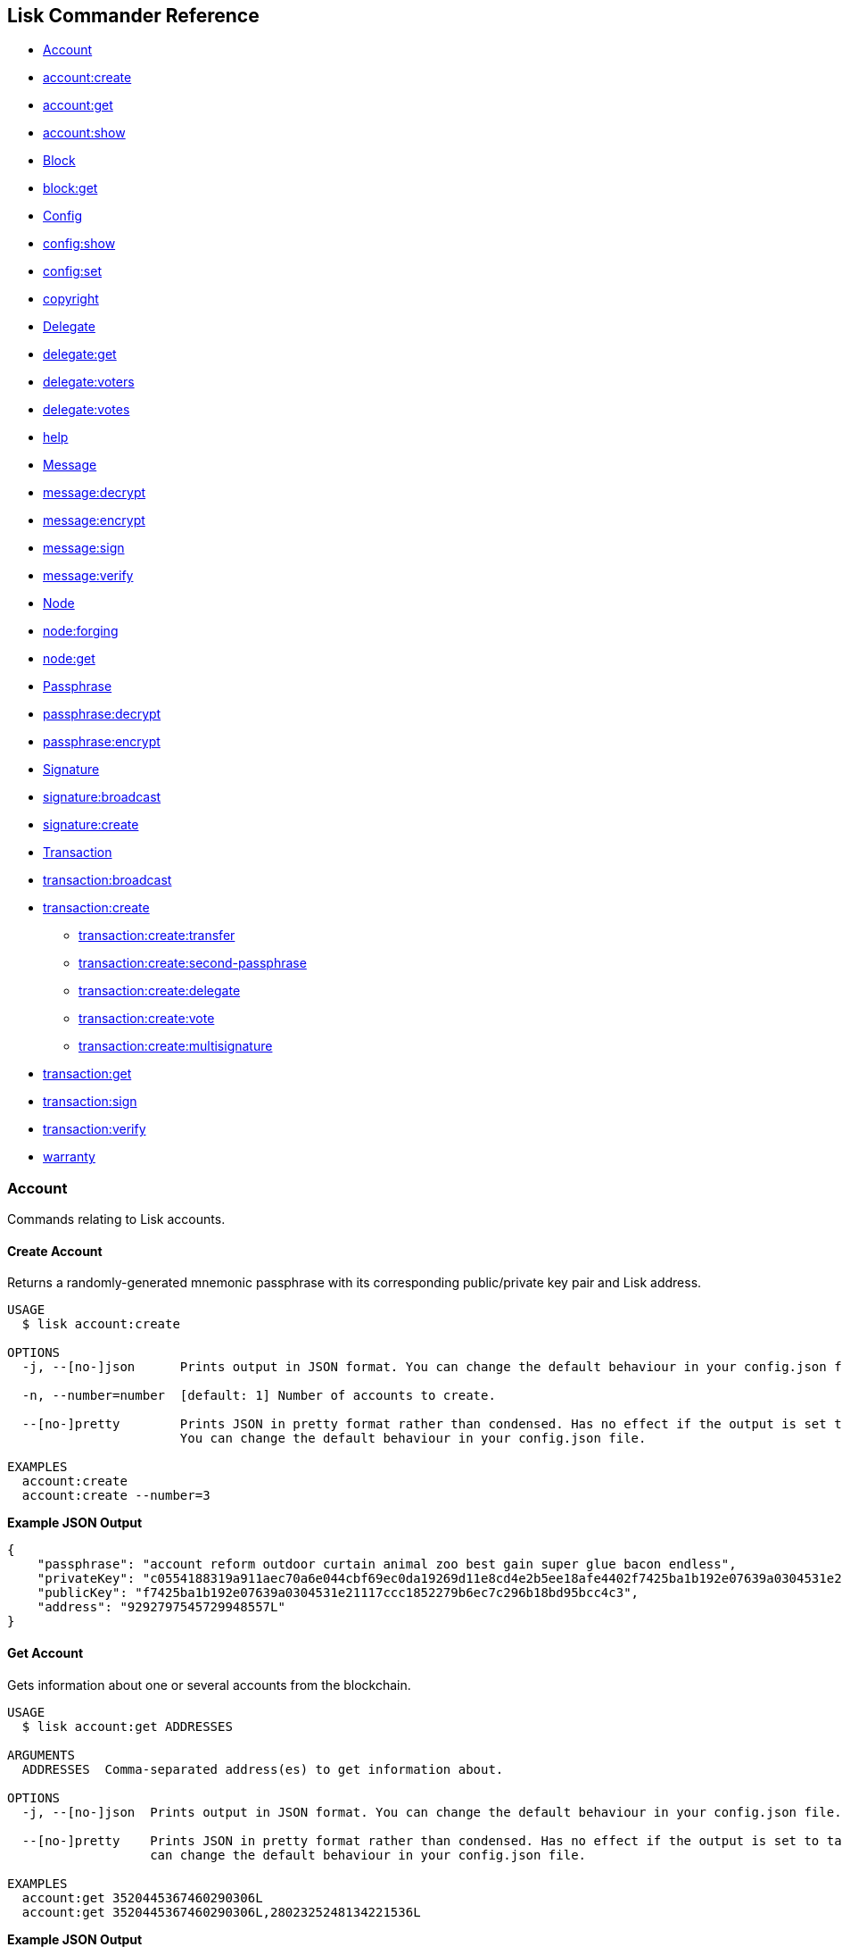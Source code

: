 [[lisk-commander-reference]]
Lisk Commander Reference
------------------------

* link:#account[Account]
* link:#create-account[account:create]
* link:#get-account[account:get]
* link:#show-account[account:show]
* link:#block[Block]
* link:#get-block[block:get]
* link:#config[Config]
* link:#show-config[config:show]
* link:#set-config[config:set]
* link:#copyright[copyright]
* link:#delegate[Delegate]
* link:#get-delegate[delegate:get]
* link:#get-voters-of-a-delegate[delegate:voters]
* link:#get-votes-of-a-delegate[delegate:votes]
* link:#help[help]
* link:#message[Message]
* link:#decrypt-message[message:decrypt]
* link:#encrypt-message[message:encrypt]
* link:#sign-message[message:sign]
* link:#verify-message[message:verify]
* link:#node[Node]
* link:#forging[node:forging]
* link:#get-node[node:get]
* link:#passphrase[Passphrase]
* link:#decrypt-passphrase[passphrase:decrypt]
* link:#encrypt-passphrase[passphrase:encrypt]
* link:#signature[Signature]
* link:#broadcast-signature[signature:broadcast]
* link:#create-signature[signature:create]
* link:#transaction[Transaction]
* link:#broadcast-transaction[transaction:broadcast]
* link:#create-transaction[transaction:create]
** link:#transfer-transaction[transaction:create:transfer]
** link:#second-passphrase-transaction[transaction:create:second-passphrase]
** link:#register-delegate-transaction[transaction:create:delegate]
** link:#cast-votes-transaction[transaction:create:vote]
** link:#multisignature-account-registration[transaction:create:multisignature]
* link:#get-transaction[transaction:get]
* link:#sign-transaction[transaction:sign]
* link:#verify-transaction[transaction:verify]
* link:#warranty[warranty]

[[account]]
Account
~~~~~~~

Commands relating to Lisk accounts.

[[create-account]]
Create Account
^^^^^^^^^^^^^^

Returns a randomly-generated mnemonic passphrase with its corresponding
public/private key pair and Lisk address.

[source,bash]
----
USAGE
  $ lisk account:create

OPTIONS
  -j, --[no-]json      Prints output in JSON format. You can change the default behaviour in your config.json file.

  -n, --number=number  [default: 1] Number of accounts to create.

  --[no-]pretty        Prints JSON in pretty format rather than condensed. Has no effect if the output is set to table.
                       You can change the default behaviour in your config.json file.

EXAMPLES
  account:create
  account:create --number=3
----

*Example JSON Output*

[source,json]
----
{
    "passphrase": "account reform outdoor curtain animal zoo best gain super glue bacon endless",
    "privateKey": "c0554188319a911aec70a6e044cbf69ec0da19269d11e8cd4e2b5ee18afe4402f7425ba1b192e07639a0304531e21117ccc1852279b6ec7c296b18bd95bcc4c3",
    "publicKey": "f7425ba1b192e07639a0304531e21117ccc1852279b6ec7c296b18bd95bcc4c3",
    "address": "9292797545729948557L"
}
----

[[get-account]]
Get Account
^^^^^^^^^^^

Gets information about one or several accounts from the blockchain.

[source,bash]
----
USAGE
  $ lisk account:get ADDRESSES

ARGUMENTS
  ADDRESSES  Comma-separated address(es) to get information about.

OPTIONS
  -j, --[no-]json  Prints output in JSON format. You can change the default behaviour in your config.json file.

  --[no-]pretty    Prints JSON in pretty format rather than condensed. Has no effect if the output is set to table. You
                   can change the default behaviour in your config.json file.

EXAMPLES
  account:get 3520445367460290306L
  account:get 3520445367460290306L,2802325248134221536L
----

*Example JSON Output*

[source,json]
----
[
    {
        "address": "8004805717140184627L",
        "unconfirmedBalance": "3254116037008",
        "balance": "3254116037008",
        "publicKey": "30c07dbb72b41e3fda9f29e1a4fc0fce893bb00788515a5e6f50b80312e2f483",
        "secondPublicKey": "f7a16edaf7995d522d5e6ac69d7325df76f5883dd084409eb13df8d61c33abfb",
        "delegate": {
            "username": "tschakki",
            "vote": "1372073738324255",
            "rewards": "3190700000000",
            "producedBlocks": 9377,
            "missedBlocks": 905,
            "rank": 94,
            "approval": 10.66,
            "productivity": 91.2
        }
    }
]
----

[[show-account]]
Show Account
^^^^^^^^^^^^

Shows private account information for a given passphrase. Displays lisk
address, publickey and privatekey that belong to the entered passphrase.

[source,bash]
----
USAGE
  $ lisk account:show

OPTIONS
  -j, --[no-]json
      Prints output in JSON format. You can change the default behaviour in your config.json file.

  -p, --passphrase=passphrase
      Specifies a source for your secret passphrase. Lisk Commander will prompt you for input if this option is not set.
        Source must be one of `prompt`, `pass`, `env`, `file` or `stdin`. For `pass`, `env` and `file` a corresponding
      identifier must also be provided.
        Examples:
        - --passphrase=prompt (default behaviour)
        - --passphrase='pass:my secret passphrase' (should only be used where security is not important)
        - --passphrase=env:SECRET_PASSPHRASE
        - --passphrase=file:/path/to/my/passphrase.txt (takes the first line only)
        - --passphrase=stdin (takes one line only)

  --[no-]pretty
      Prints JSON in pretty format rather than condensed. Has no effect if the output is set to table. You can change the
      default behaviour in your config.json file.

EXAMPLE
  account:show
----

*Example JSON Output*

[source,json]
----
{
        "privateKey": "a665a45920422f9d417e4867efdc4fb8a04a1f3fff1fa07e998e86f7f7a27ae3a4465fd76c16fcc458448076372abf1912cc5b150663a64dffefe550f96feadd",
        "publicKey": "a4465fd76c16fcc458448076372abf1912cc5b150663a64dffefe550f96feadd",
        "address": "12475940823804898745L"
}
----

[[block]]
Block
~~~~~

Commands relating to Lisk blocks.

[[get-block]]
Get Block
^^^^^^^^^

Gets block information from the blockchain.

[source,bash]
----
USAGE
  $ lisk block:get BLOCKIDS

ARGUMENTS
  BLOCKIDS  Comma-separated block ID(s) to get information about.

OPTIONS
  -j, --[no-]json  Prints output in JSON format. You can change the default behaviour in your config.json file.

  --[no-]pretty    Prints JSON in pretty format rather than condensed. Has no effect if the output is set to table. You
                   can change the default behaviour in your config.json file.

EXAMPLES
  block:get 369374894959871969
  block:get 17108498772892203620,8541428004955961162
----

*Example JSON Output*

[source,json]
----
[
    {
        "id": "369374894959871969",
        "version": 1,
        "timestamp": 76721330,
        "height": 6587884,
        "numberOfTransactions": 1,
        "totalAmount": "11100000",
        "totalFee": "10000000",
        "reward": "300000000",
        "payloadLength": 117,
        "payloadHash": "76eba40d186274ac79a8a5c2b5d73a5d214acfa1829763f59035d61c43a2ff2d",
        "generatorPublicKey": "279320364fc3edd39b77f1fa29594d442e39220b165956fa729f741150b0dc4d",
        "blockSignature": "6f1448a8b25b427bdc05e46d0383f6f1e0af45319591ad5507deaf298428d7fb16c82b4156dd0a444b0b70ef586bb95eb0853cb90937c980c3b939d1a65d1900",
        "confirmations": 4,
        "totalForged": "310000000",
        "generatorAddress": "8191405714437232748L",
        "previousBlockId": "6777587147545065709"
    }
]
----

[[config]]
Config
~~~~~~

Commands to get and manage configurations for Lisk Commander.

[[show-config]]
Show Config
^^^^^^^^^^^

Prints the current configuration.

[source,bash]
----
USAGE
  $ lisk config:show

OPTIONS
  -j, --[no-]json  Prints output in JSON format. You can change the default behaviour in your config.json file.

  --[no-]pretty    Prints JSON in pretty format rather than condensed. Has no effect if the output is set to table. You
                   can change the default behaviour in your config.json file.

DESCRIPTION
  Prints the current configuration.

EXAMPLE
  config:show
----

*Example JSON Output (default values):*

....
{
    "json": true, // if false, displays output in table format
    "api": {
        "nodes": [], // custom nodes, lisk-commander should connect to
        "network": "main" // main for Mainnet, test for Testnet
    },
    "pretty": false // if true, displays output nicely formatted. Has no effect if json:false
}
....

[[set-config]]
Set Config
^^^^^^^^^^

Sets configuration.

When `api.nodes` is empty, lisk-commander will connect to official Lisk
Seed Nodes depending on the network specified in `api.network`.

If `api.nodes` is set to one or multiple nodes, lisk commander will
ignore `api.network` and will make all requests to the specified Lisk
node.

When multiple nodes are specified, queries will always go to the first
listed node. The later nodes serve as a fallback, if query to the first
node was not successful.

[source,bash]
----
USAGE
  $ lisk config:set VARIABLE [VALUES]

OPTIONS
  -j, --[no-]json  Prints output in JSON format. You can change the default behaviour in your config.json file.

  --[no-]pretty    Prints JSON in pretty format rather than condensed. Has no effect if the output is set to table. You
                   can change the default behaviour in your config.json file.

EXAMPLES
  config:set pretty true
  config:set api.network test 
  config:set api.nodes https://127.0.0.1:4000,http://mynode.com:7000
----

*Example JSON Output*

[source,json]
----
{
    "message": "Successfully set pretty to true."
}
----

[[copyright]]
Copyright
~~~~~~~~~

Displays copyright notice.

....
USAGE
  $ lisk copyright

OPTIONS
  -j, --[no-]json  Prints output in JSON format. You can change the default behaviour in your config.json file.

  --[no-]pretty    Prints JSON in pretty format rather than condensed. Has no effect if the output is set to table. You
                   can change the default behaviour in your config.json file.

EXAMPLE
  copyright
....

[[delegate]]
Delegate
~~~~~~~~

Commands relating to Lisk delegates.

[[get-delegate]]
Get Delegate
^^^^^^^^^^^^

Gets delegate information from the blockchain.

....
USAGE
  $ lisk delegate:get USERNAMES

ARGUMENTS
  USERNAMES  Comma-separated username(s) to get information about.

OPTIONS
  -j, --[no-]json  Prints output in JSON format. You can change the default behaviour in your config.json file.

  --[no-]pretty    Prints JSON in pretty format rather than condensed. Has no effect if the output is set to table. You
                   can change the default behaviour in your config.json file.

DESCRIPTION
  Gets delegate information from the blockchain.

EXAMPLES
  delegate:get lightcurve
  delegate:get lightcurve,4miners.net
....

*Example JSON Output*

[source,json]
----
[
    {
        "rewards": "3209000000000",
        "vote": "1372446779413292",
        "producedBlocks": 9437,
        "missedBlocks": 905,
        "username": "tschakki",
        "rank": 94,
        "approval": 10.66,
        "productivity": 91.25,
        "account": {
            "address": "8004805717140184627L",
            "publicKey": "30c07dbb72b41e3fda9f29e1a4fc0fce893bb00788515a5e6f50b80312e2f483",
            "secondPublicKey": "f7a16edaf7995d522d5e6ac69d7325df76f5883dd084409eb13df8d61c33abfb"
        }
    }
]
----

[[get-voters-of-a-delegate]]
Get voters of a delegate
~~~~~~~~~~~~~~~~~~~~~~~~

Gets voters information for given delegate(s) from the blockchain.

....
USAGE
  $ lisk delegate:voters USERNAMES

ARGUMENTS
  USERNAMES  Comma-separated username(s) to get information about.

OPTIONS
  --limit          Limits the returned voters array by specified integer amount. Maximum is 100.

  --offset         Offsets the returned voters array by specified integer amount.

  --sort           Sorts the returned voters array. Sort type must be one of `publicKey:asc`, `publicKey:desc`, `balance:asc`, `balance:desc`, `username:asc` or `username:desc`.

  --[no-]pretty    Prints JSON in pretty format rather than condensed. Has no effect if the output is set to table. You
                   can change the default behaviour in your config.json file.


DESCRIPTION
  Gets voters information for given delegate(s) from the blockchain.

EXAMPLES
  delegate:voters lightcurve
  delegate:voters lightcurve,4miners.net
  delegate:voters lightcurve,4miners.net --limit 20 --offset 5 --sort publicKey:asc --pretty
....

[[get-votes-of-a-delegate]]
Get votes of a delegate
~~~~~~~~~~~~~~~~~~~~~~~

Gets votes information for given delegate(s) from the blockchain.

....
USAGE
  $ lisk delegate:votes ADDRESSES

ARGUMENTS
  ADDRESSES  Comma-separated address(es) to get information about.

OPTIONS
  --limit          Limits the returned voters array by specified integer amount. Maximum is 100.

  --offset         Offsets the returned voters array by specified integer amount.

  --sort           Sorts the returned voters array. Sort type must be one of `balance:asc`, `balance:desc`, `username:asc` or `username:desc`.

  --[no-]pretty    Prints JSON in pretty format rather than condensed. Has no effect if the output is set to table. You
                   can change the default behaviour in your config.json file.


DESCRIPTION
  Gets voting information for given delegate(s) from the blockchain.

EXAMPLES
  delegate:votes 8004805717140184627L
  delegate:votes 13133549779353512613L,16010222169256538112L
  delegate:votes 8004805717140184627L,8820447240686843261L --limit 20 --offset 5 --sort balance:asc --pretty
....

[[help]]
Help
~~~~

Displays command reference.

[source,bash]
----
USAGE
  $ lisk help [COMMAND]

ARGUMENTS
  COMMAND  command to show help for

OPTIONS
  --all  see all commands in CLI
----

[[message]]
Message
~~~~~~~

Commands relating to user messages.

[[decrypt-message]]
Decrypt Message
^^^^^^^^^^^^^^^

Decrypts a previously encrypted message from a given sender public key
for a known nonce using your secret passphrase.

___________________________________________________________________________________________________________________________________________________________________________________________________________________________________________________________________________________________________________________________________________________________________________________________________________________________________________________________________________________________________________________________
*Important:* Since the secret passphrase is a sensitive input, it can be
provided using one of the available methods described in the
link:sensitive-inputs.md[Sensitive Inputs section]. The encrypted
message can be provided either directly as an argument, or by specifying
a source with the --message option. If both the secret passphrase and
the encrypted message are provided via stdin, the secret passphrase must
be given in the first line and the encrypted message must be given in
the subsequent lines.
___________________________________________________________________________________________________________________________________________________________________________________________________________________________________________________________________________________________________________________________________________________________________________________________________________________________________________________________________________________________________________________________

[source,bash]
----
USAGE
  $ lisk message:decrypt SENDERPUBLICKEY NONCE [MESSAGE]

ARGUMENTS
  SENDERPUBLICKEY  Public key of the sender of the message.
  NONCE            Nonce used during encryption.
  MESSAGE          Encrypted message.

OPTIONS
  -j, --[no-]json
      Prints output in JSON format. You can change the default behaviour in your config.json file.

  -m, --message=message
      Specifies a source for providing a message to the command. If a string is provided directly as an argument, this
      option will be ignored. The message must be provided via an argument or via this option. Sources must be one of
      `file` or `stdin`. In the case of `file`, a corresponding identifier must also be provided.
        Note: if both secret passphrase and message are passed via stdin, the passphrase must be the first line.
        Examples:
        - --message=file:/path/to/my/message.txt
        - --message=stdin

  -p, --passphrase=passphrase
      Specifies a source for your secret passphrase. Lisk Commander will prompt you for input if this option is not set.
        Source must be one of `prompt`, `pass`, `env`, `file` or `stdin`. For `pass`, `env` and `file` a corresponding
      identifier must also be provided.
        Examples:
        - --passphrase=prompt (default behaviour)
        - --passphrase='pass:my secret passphrase' (should only be used where security is not important)
        - --passphrase=env:SECRET_PASSPHRASE
        - --passphrase=file:/path/to/my/passphrase.txt (takes the first line only)
        - --passphrase=stdin (takes one line only)

  --[no-]pretty
      Prints JSON in pretty format rather than condensed. Has no effect if the output is set to table. You can change the
      default behaviour in your config.json file.

EXAMPLES
  message:decrypt bba7e2e6a4639c431b68e31115a71ffefcb4e025a4d1656405dfdcd8384719e0 4b800d90d54eda4d093b5e4e6bf9ed203bc90e1560bd628d dcaa605af45a4107a699755237b4c08e1ef75036743d7e4814dea7
  message:decrypt bba7e2e6a4639c431b68e31115a71ffefcb4e025a4d1656405dfdcd8384719e0 1f9008c2813901366f3452431c27218be2c08ac85d6b28a3 --message file:/path/to/encrypted_message.txt
  $ echo f359abaf52a8fb68086cee580ce2b4656840c7c2af1308424eb9ff2b17eae87943502b8f14b6 | lisk message:decrypt bba7e2e6a4639c431b68e31115a71ffefcb4e025a4d1656405dfdcd8384719e0 1f9008c2813901366f3452431c27218be2c08ac85d6b28a3 --message stdin
----

*Example JSON Output*

[source,json]
----
{
    "message": "My very secret message"
}
----

[[encrypt-message]]
Encrypt Message
^^^^^^^^^^^^^^^

Encrypts a message for a given recipient public key using your secret
passphrase.

This command uses lisk-elements passphrase module to encrypt a message
you provide for a given public key using a randomly generated nonce. In
order to decrypt the encrypted message later your recipient will need
your public key (to verify the message came from you), the nonce and the
secret passphrase which matches the specified public key.

___________________________________________________________________________________________________________________________________________________________________________________________________________________________________________________________________________________________________________________________________________________________________________________________________________________________________________________________________________________________________________________________
*Important:* Since the secret passphrase is a sensitive input, it can be
provided using one of the available methods described in the
link:sensitive-inputs.md[Sensitive Inputs section]. The encrypted
message can be provided either directly as an argument, or by specifying
a source with the --message option. If both the secret passphrase and
the encrypted message are provided via stdin, the secret passphrase must
be given in the first line and the encrypted message must be given in
the subsequent lines.
___________________________________________________________________________________________________________________________________________________________________________________________________________________________________________________________________________________________________________________________________________________________________________________________________________________________________________________________________________________________________________________________

[source,bash]
----
USAGE
  $ lisk message:encrypt RECIPIENTPUBLICKEY [MESSAGE]

ARGUMENTS
  RECIPIENTPUBLICKEY  Public key of the recipient of the message.
  MESSAGE             Message to encrypt.

OPTIONS
  -j, --[no-]json
      Prints output in JSON format. You can change the default behaviour in your config.json file.

  -m, --message=message
      Specifies a source for providing a message to the command. If a string is provided directly as an argument, this
      option will be ignored. The message must be provided via an argument or via this option. Sources must be one of
      `file` or `stdin`. In the case of `file`, a corresponding identifier must also be provided.
        Note: if both secret passphrase and message are passed via stdin, the passphrase must be the first line.
        Examples:
        - --message=file:/path/to/my/message.txt
        - --message=stdin

  -p, --passphrase=passphrase
      Specifies a source for your secret passphrase. Lisk Commander will prompt you for input if this option is not set.
        Source must be one of `prompt`, `pass`, `env`, `file` or `stdin`. For `pass`, `env` and `file` a corresponding
      identifier must also be provided.
        Examples:
        - --passphrase=prompt (default behaviour)
        - --passphrase='pass:my secret passphrase' (should only be used where security is not important)
        - --passphrase=env:SECRET_PASSPHRASE
        - --passphrase=file:/path/to/my/passphrase.txt (takes the first line only)
        - --passphrase=stdin (takes one line only)

  --[no-]pretty
      Prints JSON in pretty format rather than condensed. Has no effect if the output is set to table. You can change the
      default behaviour in your config.json file.

EXAMPLES
  message:encrypt bba7e2e6a4639c431b68e31115a71ffefcb4e025a4d1656405dfdcd8384719e0 "My very secret message"
  message:encrypt 5d036a858ce89f844491762eb89e2bfbd50a4a0a0da658e4b2628b25b117ae09 --message file:/path/to/message.txt
  $ echo "My very secret message" | lisk message:encrypt 5d036a858ce89f844491762eb89e2bfbd50a4a0a0da658e4b2628b25b117ae09 --message stdin
----

*Example JSON Output*

[source,json]
----
 {
    "nonce": "cb4d497e6834e0e888e285f32ddb02bdfd4b471f6ad04e6d",
    "encryptedMessage": "82af57f715c69958bda8b9e95b7f7a09bfaa5afeb94960bf243d7c77a656a3e1ff061c68e20e"
}
----

[[sign-message]]
Sign Message
^^^^^^^^^^^^

Signs a message using your secret passphrase.

This command signs message. You will need the passphrase you sign with.

___________________________________________________________________________________________________________________________________________________________________________________________________________________________________________________________________________________________________________________________________________________________________________________________________________________________________________________________________________________________________________________________
*Important:* Since the secret passphrase is a sensitive input, it can be
provided using one of the available methods described in the
link:sensitive-inputs.md[Sensitive Inputs section]. The encrypted
message can be provided either directly as an argument, or by specifying
a source with the --message option. If both the secret passphrase and
the encrypted message are provided via stdin, the secret passphrase must
be given in the first line and the encrypted message must be given in
the subsequent lines.
___________________________________________________________________________________________________________________________________________________________________________________________________________________________________________________________________________________________________________________________________________________________________________________________________________________________________________________________________________________________________________________________

[source,bash]
----
USAGE
  $ lisk message:sign [MESSAGE]

ARGUMENTS
  MESSAGE  Message to sign.

OPTIONS
  -j, --[no-]json
      Prints output in JSON format. You can change the default behaviour in your config.json file.

  -m, --message=message
      Specifies a source for providing a message to the command. If a string is provided directly as an argument, this
      option will be ignored. The message must be provided via an argument or via this option. Sources must be one of
      `file` or `stdin`. In the case of `file`, a corresponding identifier must also be provided.
        Note: if both secret passphrase and message are passed via stdin, the passphrase must be the first line.
        Examples:
        - --message=file:/path/to/my/message.txt
        - --message=stdin

  -p, --passphrase=passphrase
      Specifies a source for your secret passphrase. Lisk Commander will prompt you for input if this option is not set.
        Source must be one of `prompt`, `pass`, `env`, `file` or `stdin`. For `pass`, `env` and `file` a corresponding
      identifier must also be provided.
        Examples:
        - --passphrase=prompt (default behaviour)
        - --passphrase='pass:my secret passphrase' (should only be used where security is not important)
        - --passphrase=env:SECRET_PASSPHRASE
        - --passphrase=file:/path/to/my/passphrase.txt (takes the first line only)
        - --passphrase=stdin (takes one line only)

  --[no-]pretty
      Prints JSON in pretty format rather than condensed. Has no effect if the output is set to table. You can change the
      default behaviour in your config.json file.

DESCRIPTION
  Signs a message using your secret passphrase.

EXAMPLES
  message:sign "Hello world"
  message:sign --message file:/path/to/message.txt
  $ echo 'Hello World' | lisk message:sign --message stdin
----

*Example JSON Output*

[source,json]
----
{
    "message": "Hello World",
    "publicKey": "a4465fd76c16fcc458448076372abf1912cc5b150663a64dffefe550f96feadd",
    "signature": "0c70c0ed6ca16312c6acab46dd8b801fd3f3a2bd68018651c2792b40a7d1d3ee276a6bafb6b4185637edfa4d282e18362e135c5e2cf0c68002bfd58307ddb30b"
}
----

[[verify-message]]
Verify Message
^^^^^^^^^^^^^^

Verifies a signature for a message using the signer’s public key.

This command verify a message after being signed with the sign message
command. You will need the public key, signature and message.

[source,bash]
----
USAGE
  $ lisk message:verify PUBLICKEY SIGNATURE [MESSAGE]

ARGUMENTS
  PUBLICKEY  Public key of the signer of the message.
  SIGNATURE  Signature to verify.
  MESSAGE    Message to verify.

OPTIONS
  -j, --[no-]json
      Prints output in JSON format. You can change the default behaviour in your config.json file.

  -m, --message=message
      Specifies a source for providing a message to the command. If a string is provided directly as an argument, this
      option will be ignored. The message must be provided via an argument or via this option. Sources must be one of
      `file` or `stdin`. In the case of `file`, a corresponding identifier must also be provided.
        Note: if both secret passphrase and message are passed via stdin, the passphrase must be the first line.
        Examples:
        - --message=file:/path/to/my/message.txt
        - --message=stdin

  --[no-]pretty
      Prints JSON in pretty format rather than condensed. Has no effect if the output is set to table. You can change the
      default behaviour in your config.json file.

DESCRIPTION
  Verifies a signature for a message using the signer’s public key.

EXAMPLES
  message:verify 647aac1e2df8a5c870499d7ddc82236b1e10936977537a3844a6b05ea33f9ef6 2a3ca127efcf7b2bf62ac8c3b1f5acf6997cab62ba9fde3567d188edcbacbc5dc8177fb88d03a8691ce03348f569b121bca9e7a3c43bf5c056382f35ff843c09 "Hello world"
  message:verify 647aac1e2df8a5c870499d7ddc82236b1e10936977537a3844a6b05ea33f9ef6 2a3ca127efcf7b2bf62ac8c3b1f5acf6997cab62ba9fde3567d188edcbacbc5dc8177fb88d03a8691ce03348f569b121bca9e7a3c43bf5c056382f35ff843c09 --message file:/path/to/signed_message.txt
  $ echo 'Hello World' | lisk message:verify 647aac1e2df8a5c870499d7ddc82236b1e10936977537a3844a6b05ea33f9ef6 2a3ca127efcf7b2bf62ac8c3b1f5acf6997cab62ba9fde3567d188edcbacbc5dc8177fb88d03a8691ce03348f569b121bca9e7a3c43bf5c056382f35ff843c09 --message stdin
----

*Example JSON Output*

[source,json]
----
 {
    "verified": true
}
----

[[node]]
Node
~~~~

Commands relating to Lisk nodes.

Uses official Lisk Seed Nodes, if no other nodes are provided in
link:#config[config].

[[forging]]
Forging
^^^^^^^

Updates the forging status of a node.

[source,bash]
----
USAGE
  $ lisk node:forging STATUS PUBLICKEY

ARGUMENTS
  STATUS     (enable|disable) Desired forging status.
  PUBLICKEY  Public key of the delegate whose status should be updated.

OPTIONS
  -j, --[no-]json
      Prints output in JSON format. You can change the default behaviour in your config.json file.

  -w, --password=password
      Specifies a source for your secret password. Lisk Commander will prompt you for input if this option is not set.
        Source must be one of `prompt`, `pass`, `env`, `file` or `stdin`. For `pass`, `env` and `file` a corresponding
      identifier must also be provided.
        Examples:
        - --password=prompt (default behaviour)
        - --password=pass:password123 (should only be used where security is not important)
        - --password=env:PASSWORD
        - --password=file:/path/to/my/password.txt (takes the first line only)
        - --password=stdin (takes the first line only)

  --[no-]pretty
      Prints JSON in pretty format rather than condensed. Has no effect if the output is set to table. You can change the
      default behaviour in your config.json file.

EXAMPLES
  node:forging enable 647aac1e2df8a5c870499d7ddc82236b1e10936977537a3844a6b05ea33f9ef6
  node:forging disable 647aac1e2df8a5c870499d7ddc82236b1e10936977537a3844a6b05ea33f9ef6
----

[[get-node]]
Get Node
^^^^^^^^

Gets information about a node.

[source,bash]
----
USAGE
  $ lisk node:get

OPTIONS
  -j, --[no-]json   Prints output in JSON format. You can change the default behaviour in your config.json file.

  --forging-status  Additionally provides information about forging status.

  --[no-]pretty     Prints JSON in pretty format rather than condensed. Has no effect if the output is set to table. You
                    can change the default behaviour in your config.json file.

EXAMPLES
  node:get
  node:get --forging-status
----

*Example JSON Output*

[source,json]
----
{
    "build": "v13:05:01 23/10/2018\n",
    "commit": "1785110b343fc42955e46fb5321092b470c686bc",
    "epoch": "2016-05-24T17:00:00.000Z",
    "fees": {
        "send": "10000000",
        "vote": "100000000",
        "secondSignature": "500000000",
        "delegate": "2500000000",
        "multisignature": "500000000",
        "dappRegistration": "2500000000",
        "dappWithdrawal": "10000000",
        "dappDeposit": "10000000"
    },
    "nethash": "da3ed6a45429278bac2666961289ca17ad86595d33b31037615d4b8e8f158bba",
    "nonce": "HrWgya299whkyh8b",
    "milestone": "2",
    "reward": "300000000",
    "supply": "12877201600000000",
    "version": "1.1.1-rc.1",
    "broadhash": "5d72de80e8bee2d447ff1683c34e1298dde70a1e5a43e045aaea29aefb82af89",
    "consensus": 91,
    "height": 6592831,
    "loaded": true,
    "networkHeight": 6592831,
    "syncing": false,
    "transactions": {
        "confirmed": 862234,
        "unconfirmed": 0,
        "unprocessed": 0,
        "unsigned": 0,
        "total": 862234
    }
}
----

[[passphrase]]
Passphrase
~~~~~~~~~~

Commands relating to Lisk passphrases.

[[decrypt-passphrase]]
Decrypt Passphrase
^^^^^^^^^^^^^^^^^^

Decrypts your secret passphrase using the password which was provided at
the time of encryption.

This command decrypts your secret passphrase after being encrypted with
the encrypt passphrase command. You will need the password you used to
encrypt the secret passphrase as well as the initialisation vector (IV)
which was randomly generated at the time of encryption.

___________________________________________________________________________________________________________________________________________________________________________________________________________________________________________________________________________________________________________________________________________________________________________________________________________________________________________________________________________________________________________________________
*Important:* Since the secret passphrase is a sensitive input, it can be
provided using one of the available methods described in the
link:sensitive-inputs.md[Sensitive Inputs section]. The encrypted
message can be provided either directly as an argument, or by specifying
a source with the --message option. If both the secret passphrase and
the encrypted message are provided via stdin, the secret passphrase must
be given in the first line and the encrypted message must be given in
the subsequent lines.
___________________________________________________________________________________________________________________________________________________________________________________________________________________________________________________________________________________________________________________________________________________________________________________________________________________________________________________________________________________________________________________________

[source,bash]
----
USAGE
  $ lisk passphrase:decrypt [ENCRYPTEDPASSPHRASE]

ARGUMENTS
  ENCRYPTEDPASSPHRASE  Encrypted passphrase to decrypt.

OPTIONS
  -j, --[no-]json
      Prints output in JSON format. You can change the default behaviour in your config.json file.

  -w, --password=password
      Specifies a source for your secret password. Lisk Commander will prompt you for input if this option is not set.
        Source must be one of `prompt`, `pass`, `env`, `file` or `stdin`. For `pass`, `env` and `file` a corresponding
      identifier must also be provided.
        Examples:
        - --password=prompt (default behaviour)
        - --password=pass:password123 (should only be used where security is not important)
        - --password=env:PASSWORD
        - --password=file:/path/to/my/password.txt (takes the first line only)
        - --password=stdin (takes the first line only)

  --passphrase=passphrase
      Specifies a source for providing an encrypted passphrase to the command. If a string is provided directly as an
      argument, this option will be ignored. The encrypted passphrase must be provided via an argument or via this option.
      Sources must be one of `file` or `stdin`. In the case of `file`, a corresponding identifier must also be provided.

        Note: if both an encrypted passphrase and the password are passed via stdin, the password must be the first line.

        Examples:
            - --passphrase file:/path/to/my/encrypted_passphrase.txt (takes the first line only)
            - --passphrase stdin (takes the first line only)

  --[no-]pretty
      Prints JSON in pretty format rather than condensed. Has no effect if the output is set to table. You can change the
      default behaviour in your config.json file.

EXAMPLES
  passphrase:decrypt "iterations=1000000&cipherText=9b1c60&iv=5c8843f52ed3c0f2aa0086b0&salt=2240b7f1aa9c899894e528cf5b600e9c&tag=23c01112134317a63bcf3d41ea74e83b&version=1"
  passphrase:decrypt "iterations=1000000&cipherText=9b1c60&iv=5c8843f52ed3c0f2aa0086b0&salt=2240b7f1aa9c899894e528cf5b600e9c&tag=23c01112134317a63bcf3d41ea74e83b&version=1" --passphrase file:./path/to/encrypted_passphrase.txt
  $ echo testing123 | passphrase:decrypt "iterations=1000000&cipherText=9b1c60&iv=5c8843f52ed3c0f2aa0086b0&salt=2240b7f1aa9c899894e528cf5b600e9c&tag=23c01112134317a63bcf3d41ea74e83b&version=1" --passphrase stdin
----

*Example JSON Output*

[source,json]
----
{
    "passphrase": "minute omit local rare sword knee banner pair rib museum shadow juice"
}
----

[[encrypt-passphrase]]
Encrypt Passphrase
^^^^^^^^^^^^^^^^^^

Encrypts your secret passphrase under a password.

This command uses AES-256-CBC to encrypt your secret passphrase under a
password you provide using a randomly generated initialisation vector
(IV). In order to decrypt the secret passphrase later you will need both
the IV and the password.

___________________________________________________________________________________________________________________________________________________________________________________________________________________________________________________________________________________________________________________________________________________________________________________________________________________________________________________________________________________________________________________________
*Important:* Since the secret passphrase is a sensitive input, it can be
provided using one of the available methods described in the
link:sensitive-inputs.md[Sensitive Inputs section]. The encrypted
message can be provided either directly as an argument, or by specifying
a source with the --message option. If both the secret passphrase and
the encrypted message are provided via stdin, the secret passphrase must
be given in the first line and the encrypted message must be given in
the subsequent lines.
___________________________________________________________________________________________________________________________________________________________________________________________________________________________________________________________________________________________________________________________________________________________________________________________________________________________________________________________________________________________________________________________

[source,bash]
----
USAGE
  $ lisk passphrase:encrypt

OPTIONS
  -j, --[no-]json
      Prints output in JSON format. You can change the default behaviour in your config.json file.

  -p, --passphrase=passphrase
      Specifies a source for your secret passphrase. Lisk Commander will prompt you for input if this option is not set.
        Source must be one of `prompt`, `pass`, `env`, `file` or `stdin`. For `pass`, `env` and `file` a corresponding
      identifier must also be provided.
        Examples:
        - --passphrase=prompt (default behaviour)
        - --passphrase='pass:my secret passphrase' (should only be used where security is not important)
        - --passphrase=env:SECRET_PASSPHRASE
        - --passphrase=file:/path/to/my/passphrase.txt (takes the first line only)
        - --passphrase=stdin (takes one line only)

  -w, --password=password
      Specifies a source for your secret password. Lisk Commander will prompt you for input if this option is not set.
        Source must be one of `prompt`, `pass`, `env`, `file` or `stdin`. For `pass`, `env` and `file` a corresponding
      identifier must also be provided.
        Examples:
        - --password=prompt (default behaviour)
        - --password=pass:password123 (should only be used where security is not important)
        - --password=env:PASSWORD
        - --password=file:/path/to/my/password.txt (takes the first line only)
        - --password=stdin (takes the first line only)

  --outputPublicKey
      Includes the public key in the output. This option is provided for the convenience of node operators.

  --[no-]pretty
      Prints JSON in pretty format rather than condensed. Has no effect if the output is set to table. You can change the
      default behaviour in your config.json file.

EXAMPLE
  passphrase:encrypt
----

*Example JSON Output*

[source,json]
----
{
    "encryptedPassphrase": "iterations=1000000&cipherText=9b1c60&iv=5c8843f52ed3c0f2aa0086b0&salt=2240b7f1aa9c899894e528cf5b600e9c&tag=23c01112134317a63bcf3d41ea74e83b&version=1"
}
----

[[signature]]
Signature
~~~~~~~~~

Commands relating to signatures for Lisk transactions from
multisignature accounts.

[[broadcast-signature]]
Broadcast Signature
^^^^^^^^^^^^^^^^^^^

Broadcasts a signature for a transaction from a multisignature account.

This command broadcast signature to the network. The command takes one
required parameters:

* transaction as string in JSON format

[source,bash]
----
USAGE
  $ lisk signature:broadcast [SIGNATURE]

ARGUMENTS
  SIGNATURE  Signature to broadcast.

OPTIONS
  -j, --[no-]json  Prints output in JSON format. You can change the default behaviour in your config.json file.

  --[no-]pretty    Prints JSON in pretty format rather than condensed. Has no effect if the output is set to table. You
                   can change the default behaviour in your config.json file.

DESCRIPTION
  Broadcasts a signature for a transaction from a multisignature account.
  Accepts a stringified JSON signature as an argument, or a signature can be piped from a previous command.
  If piping make sure to quote out the entire command chain to avoid piping-related conflicts in your shell.

EXAMPLES
  signature:broadcast '{"transactionId":"abcd1234","publicKey":"abcd1234","signature":"abcd1234"}'
  $ echo '{"transactionId":"abcd1234","publicKey":"abcd1234","signature":"abcd1234"}' | lisk signature:broadcast
----

*Example JSON Output*

[source,json]
----
{
    "meta": {
        "status": true
    },
    "data": {
        "message": "Signature(s) accepted"
    },
    "links": {}
}
----

[[create-signature]]
Create Signature
^^^^^^^^^^^^^^^^

Create a signature object for a transaction from a multisignature
account.

Accepts a stringified JSON transaction as an argument.

[source,bash]
----
USAGE
  $ lisk signature:create [TRANSACTION]

ARGUMENTS
  TRANSACTION  Transaction in JSON format.

OPTIONS
  -j, --[no-]json
      Prints output in JSON format. You can change the default behaviour in your config.json file.

  -p, --passphrase=passphrase
      Specifies a source for your secret passphrase. Lisk Commander will prompt you for input if this option is not set.
        Source must be one of `prompt`, `pass`, `env`, `file` or `stdin`. For `pass`, `env` and `file` a corresponding
      identifier must also be provided.
        Examples:
        - --passphrase=prompt (default behaviour)
        - --passphrase='pass:my secret passphrase' (should only be used where security is not important)
        - --passphrase=env:SECRET_PASSPHRASE
        - --passphrase=file:/path/to/my/passphrase.txt (takes the first line only)
        - --passphrase=stdin (takes one line only)

  --[no-]pretty
      Prints JSON in pretty format rather than condensed. Has no effect if the output is set to table. You can change the
      default behaviour in your config.json file.

EXAMPLE
  signature:create
  '{"amount":"10","recipientId":"8050281191221330746L","senderPublicKey":"3358a1562f9babd523a768e700bb12ad58f230f8403105
  5802dc0ea58cef1e1b","timestamp":59353522,"type":0,"asset":{},"signature":"b84b95087c381ad25b5701096e2d9366ffd04037dcc9
  41cd0747bfb0cf93111834a6c662f149018be4587e6fc4c9f5ba47aa5bbbd3dd836988f153aa8258e604"}'
----

[[transaction]]
Transaction
~~~~~~~~~~~

Commands relating to Lisk transactions.

[[broadcast-transaction]]
Broadcast Transaction
^^^^^^^^^^^^^^^^^^^^^

Broadcasts a transaction to the network via the node specified in the
current config.

Accepts a stringified JSON transaction as an argument, or a transaction
can be piped from a previous command.

If piping make sure to quote out the entire command chain to avoid
piping-related conflicts in your shell.

[source,bash]
----
USAGE
  $ lisk transaction:broadcast [TRANSACTION]

ARGUMENTS
  TRANSACTION  Transaction to broadcast in JSON format.

OPTIONS
  -j, --[no-]json  Prints output in JSON format. You can change the default behaviour in your config.json file.

  --[no-]pretty    Prints JSON in pretty format rather than condensed. Has no effect if the output is set to table. You
                   can change the default behaviour in your config.json file.

EXAMPLES
  transaction:broadcast '{"type":0,"amount":"100",...}'
  echo '{"type":0,"amount":"100",...}' | lisk transaction:broadcast
----

*Example JSON Output*

[source,json]
----
{
    "meta": {
        "status": true
    },
    "data": {
        "message": "Transaction(s) accepted"
    },
    "links": {}
}
----

[[create-transaction]]
Create Transaction
^^^^^^^^^^^^^^^^^^

Creates a transaction object.

[source,bash]
----
USAGE
  $ lisk transaction:create

OPTIONS
  -j, --[no-]json
      Prints output in JSON format. You can change the default behaviour in your config.json file.

  -p, --passphrase=passphrase
      Specifies a source for your secret passphrase. Lisk Commander will prompt you for input if this option is not set.
        Source must be one of `prompt`, `pass`, `env`, `file` or `stdin`. For `pass`, `env` and `file` a corresponding
      identifier must also be provided.
        Examples:
        - --passphrase=prompt (default behaviour)
        - --passphrase='pass:my secret passphrase' (should only be used where security is not important)
        - --passphrase=env:SECRET_PASSPHRASE
        - --passphrase=file:/path/to/my/passphrase.txt (takes the first line only)
        - --passphrase=stdin (takes one line only)

  -s, --second-passphrase=second-passphrase
      Specifies a source for your second secret passphrase. For certain commands a second passphrase is necessary, in
      which case Lisk Commander will prompt you for it if this option is not set. Otherwise, Lisk Commander will assume
      you want to use one passphrase only.
        Source must be one of `prompt`, `pass`, `env`, `file` or `stdin`. For `pass`, `env` and `file` a corresponding
      identifier must also be provided.
        Examples:
        - --second-passphrase=prompt (to force a prompt even when a second passphrase is not always necessary)
        - --second-passphrase='pass:my second secret passphrase' (should only be used where security is not important)
        - --second-passphrase=env:SECOND_SECRET_PASSPHRASE
        - --second-passphrase=file:/path/to/my/secondPassphrase.txt (takes the first line only)
        - --second-passphrase=stdin (takes one line only)

  -t, --type=0|transfer|1|second-passphrase|2|delegate|3|vote|4|multisignature
      (required) type of transaction to create

  --no-signature
      Creates the transaction without a signature. Your passphrase will therefore not be required.

  --[no-]pretty
      Prints JSON in pretty format rather than condensed. Has no effect if the output is set to table. You can change the
      default behaviour in your config.json file.

  --unvotes=unvotes
      Specifies the public keys for the delegate candidates you want to remove your vote from. Takes either a string of
      public keys separated by commas, or a path to a file which contains the public keys.
        Examples:
        - --unvotes=publickey1,publickey2
        - --unvotes=file:/path/to/my/unvotes.txt (every public key should be on a new line)

  --votes=votes
      Specifies the public keys for the delegate candidates you want to vote for. Takes either a string of public keys
      separated by commas, or a path to a file which contains the public keys.
        Examples:
        - --votes=publickey1,publickey2
        - --votes=file:/path/to/my/votes.txt (every public key should be on a new line)

EXAMPLES
  transaction:create --type=0 100 13356260975429434553L
  transaction:create --type=delegate lightcurve
----

[[transfer-transaction]]
Transfer Transaction
++++++++++++++++++++

Creates a transaction which will transfer the specified amount to an
address if broadcast to the network.

This command creates and signs a type 0 transaction, which will transfer
a Lisk balance to a provided address if broadcast to the network.

[source,bash]
----
USAGE
  $ lisk transaction:create:transfer AMOUNT ADDRESS

ARGUMENTS
  AMOUNT   Amount of LSK to send.
  ADDRESS  Address of the recipient.

OPTIONS
  -d, --data=data
      Optional UTF8 encoded data (maximum of 64 bytes) to include in the transaction asset.
        Examples:
        - --data=customInformation
        
  -j, --[no-]json
      Prints output in JSON format. You can change the default behaviour in your config.json file.

  -p, --passphrase=passphrase
      Specifies a source for your secret passphrase. Lisk Commander will prompt you for input if this option is not set.
        Source must be one of `prompt`, `pass`, `env`, `file` or `stdin`. For `pass`, `env` and `file` a corresponding
      identifier must also be provided.
        Examples:
        - --passphrase=prompt (default behaviour)
        - --passphrase='pass:my secret passphrase' (should only be used where security is not important)
        - --passphrase=env:SECRET_PASSPHRASE
        - --passphrase=file:/path/to/my/passphrase.txt (takes the first line only)
        - --passphrase=stdin (takes one line only)

  -s, --second-passphrase=second-passphrase
      Specifies a source for your second secret passphrase. For certain commands a second passphrase is necessary, in
      which case Lisk Commander will prompt you for it if this option is not set. Otherwise, Lisk Commander will assume
      you want to use one passphrase only.
        Source must be one of `prompt`, `pass`, `env`, `file` or `stdin`. For `pass`, `env` and `file` a corresponding
      identifier must also be provided.
        Examples:
        - --second-passphrase=prompt (to force a prompt even when a second passphrase is not always necessary)
        - --second-passphrase='pass:my second secret passphrase' (should only be used where security is not important)
        - --second-passphrase=env:SECOND_SECRET_PASSPHRASE
        - --second-passphrase=file:/path/to/my/secondPassphrase.txt (takes the first line only)
        - --second-passphrase=stdin (takes one line only)

  --no-signature
      Creates the transaction without a signature. Your passphrase will therefore not be required.

  --[no-]pretty
      Prints JSON in pretty format rather than condensed. Has no effect if the output is set to table. You can change the
      default behaviour in your config.json file.

EXAMPLE
  transaction:create:transfer 100 13356260975429434553L
----

*Example JSON Output*

[source,json]
----
{
    "amount": "10000000000",
    "recipientId": "13356260975429434553L",
    "senderPublicKey": "caf0f4c00cf9240771975e42b6672c88a832f98f01825dda6e001e2aab0bc0cc",
    "timestamp": 64769338,
    "type": 0,
    "fee": "10000000",
    "recipientPublicKey": null,
    "asset": {},
    "signature": "097bbb6a740a2b90f44b903c0370a6c7ccca86eda6447998e85c745e77f82c2efaf80d9396de5c7a5d7be39a3e9029402b081f8c6f45dde67066d7668b75de05",
    "id": "17042051520078129298"
}
----

[[second-passphrase-transaction]]
Second Passphrase Transaction
+++++++++++++++++++++++++++++

Creates a transaction which will register a second passphrase for the
account if broadcast to the network.

This command creates and signs a type 1 transaction, which will register
a second passphrase for the account if broadcast to the network.

[source,bash]
----
USAGE
  $ lisk transaction:create:second-passphrase

OPTIONS
  -j, --[no-]json
      Prints output in JSON format. You can change the default behaviour in your config.json file.

  -p, --passphrase=passphrase
      Specifies a source for your secret passphrase. Lisk Commander will prompt you for input if this option is not set.
        Source must be one of `prompt`, `pass`, `env`, `file` or `stdin`. For `pass`, `env` and `file` a corresponding
      identifier must also be provided.
        Examples:
        - --passphrase=prompt (default behaviour)
        - --passphrase='pass:my secret passphrase' (should only be used where security is not important)
        - --passphrase=env:SECRET_PASSPHRASE
        - --passphrase=file:/path/to/my/passphrase.txt (takes the first line only)
        - --passphrase=stdin (takes one line only)

  -s, --second-passphrase=second-passphrase
      Specifies a source for your second secret passphrase. For certain commands a second passphrase is necessary, in
      which case Lisk Commander will prompt you for it if this option is not set. Otherwise, Lisk Commander will assume
      you want to use one passphrase only.
        Source must be one of `prompt`, `pass`, `env`, `file` or `stdin`. For `pass`, `env` and `file` a corresponding
      identifier must also be provided.
        Examples:
        - --second-passphrase=prompt (to force a prompt even when a second passphrase is not always necessary)
        - --second-passphrase='pass:my second secret passphrase' (should only be used where security is not important)
        - --second-passphrase=env:SECOND_SECRET_PASSPHRASE
        - --second-passphrase=file:/path/to/my/secondPassphrase.txt (takes the first line only)
        - --second-passphrase=stdin (takes one line only)

  --no-signature
      Creates the transaction without a signature. Your passphrase will therefore not be required.

  --[no-]pretty
      Prints JSON in pretty format rather than condensed. Has no effect if the output is set to table. You can change the
      default behaviour in your config.json file.

EXAMPLE
  transaction:create:second-passphrase
----

*Example JSON Output*

[source,json]
----
{
    "type": 1,
    "amount": 0,
    "fee": 500000000,
    "recipientId": null,
    "senderPublicKey": "6e0f31cd09bd602bf71960e4da1930ccd39b817d0a73986a09c344204ee1ec6b",
    "timestamp": 48028699,
    "asset": {
        "signature": {
            "publicKey": "a8ef35a53220246cce763ec98dbcf335b30b72d980e3e5cfe1cfcabd68581358"
        }
    },
    "signature": "5ad889263397837b52c7bedaa3bb0c906494a35ef940a410493cd5df1d654b0dbf6561d3a597f0463e5d88cdd8b9e87379266a1b351623cf9760875a2e575f0f",
    "id": "17851553801824463168"
}
----

[[delegate-registration-transaction]]
Delegate Registration Transaction
+++++++++++++++++++++++++++++++++

Creates a transaction which will register the account as a delegate
candidate if broadcast to the network.

This command creates and signs a type 2 transaction, which will register
the account as a delegate candidate if broadcast to the network. It has
one required parameter which is the delegate username to be registered.

[source,bash]
----
USAGE
  $ lisk transaction:create:delegate USERNAME

ARGUMENTS
  USERNAME  Username to register as a delegate.

OPTIONS
  -j, --[no-]json
      Prints output in JSON format. You can change the default behaviour in your config.json file.

  -p, --passphrase=passphrase
      Specifies a source for your secret passphrase. Lisk Commander will prompt you for input if this option is not set.
        Source must be one of `prompt`, `pass`, `env`, `file` or `stdin`. For `pass`, `env` and `file` a corresponding
      identifier must also be provided.
        Examples:
        - --passphrase=prompt (default behaviour)
        - --passphrase='pass:my secret passphrase' (should only be used where security is not important)
        - --passphrase=env:SECRET_PASSPHRASE
        - --passphrase=file:/path/to/my/passphrase.txt (takes the first line only)
        - --passphrase=stdin (takes one line only)

  -s, --second-passphrase=second-passphrase
      Specifies a source for your second secret passphrase. For certain commands a second passphrase is necessary, in
      which case Lisk Commander will prompt you for it if this option is not set. Otherwise, Lisk Commander will assume
      you want to use one passphrase only.
        Source must be one of `prompt`, `pass`, `env`, `file` or `stdin`. For `pass`, `env` and `file` a corresponding
      identifier must also be provided.
        Examples:
        - --second-passphrase=prompt (to force a prompt even when a second passphrase is not always necessary)
        - --second-passphrase='pass:my second secret passphrase' (should only be used where security is not important)
        - --second-passphrase=env:SECOND_SECRET_PASSPHRASE
        - --second-passphrase=file:/path/to/my/secondPassphrase.txt (takes the first line only)
        - --second-passphrase=stdin (takes one line only)

  --no-signature
      Creates the transaction without a signature. Your passphrase will therefore not be required.

  --[no-]pretty
      Prints JSON in pretty format rather than condensed. Has no effect if the output is set to table. You can change the
      default behaviour in your config.json file.

EXAMPLE
  transaction:create:delegate lightcurve
----

*Example JSON Output*

[source,json]
----
{
    "amount": "0",
    "recipientId": "",
    "senderPublicKey": "a4465fd76c16fcc458448076372abf1912cc5b150663a64dffefe550f96feadd",
    "timestamp": 64793730,
    "type": 2,
    "fee": "2500000000",
    "asset": {
        "delegate": {
            "username": "username"
        }
    },
    "signature": "4ef0dedacd5deba50785e115afca48d3db2427e8436e6fe8edb291ab420978cea75814ca58aac1a745da61c1cd5912103e3b8b8f2aed650622eb39d66b98bb01",
    "id": "12587307250270871466"
}
----

[[cast-votes-transaction]]
Cast Votes Transaction
++++++++++++++++++++++

Creates a transaction which will cast votes (and/or unvotes) for
delegate candidates using their public keys if broadcast to the network.

This command creates and signs a type 3 transaction, which will cast
votes or unvotes for delegates if broadcast to the network. The command
requires at least one of the --votes and/or --unvotes options.

These options can be specified either by a list of public key strings
(corresponding to the delegates to be voted for/unvoted) separated by
commas, or via a path to a file containing the public keys (where the
public keys can be separated by commas or new lines).

[source,bash]
----
USAGE
  $ lisk transaction:create:vote

OPTIONS
  -j, --[no-]json
      Prints output in JSON format. You can change the default behaviour in your config.json file.

  -p, --passphrase=passphrase
      Specifies a source for your secret passphrase. Lisk Commander will prompt you for input if this option is not set.
        Source must be one of `prompt`, `pass`, `env`, `file` or `stdin`. For `pass`, `env` and `file` a corresponding
      identifier must also be provided.
        Examples:
        - --passphrase=prompt (default behaviour)
        - --passphrase='pass:my secret passphrase' (should only be used where security is not important)
        - --passphrase=env:SECRET_PASSPHRASE
        - --passphrase=file:/path/to/my/passphrase.txt (takes the first line only)
        - --passphrase=stdin (takes one line only)

  -s, --second-passphrase=second-passphrase
      Specifies a source for your second secret passphrase. For certain commands a second passphrase is necessary, in
      which case Lisk Commander will prompt you for it if this option is not set. Otherwise, Lisk Commander will assume
      you want to use one passphrase only.
        Source must be one of `prompt`, `pass`, `env`, `file` or `stdin`. For `pass`, `env` and `file` a corresponding
      identifier must also be provided.
        Examples:
        - --second-passphrase=prompt (to force a prompt even when a second passphrase is not always necessary)
        - --second-passphrase='pass:my second secret passphrase' (should only be used where security is not important)
        - --second-passphrase=env:SECOND_SECRET_PASSPHRASE
        - --second-passphrase=file:/path/to/my/secondPassphrase.txt (takes the first line only)
        - --second-passphrase=stdin (takes one line only)

  --no-signature
      Creates the transaction without a signature. Your passphrase will therefore not be required.

  --[no-]pretty
      Prints JSON in pretty format rather than condensed. Has no effect if the output is set to table. You can change the
      default behaviour in your config.json file.

  --unvotes=unvotes
      Specifies the public keys for the delegate candidates you want to remove your vote from. Takes either a string of
      public keys separated by commas, or a path to a file which contains the public keys.
        Examples:
        - --unvotes=publickey1,publickey2
        - --unvotes=file:/path/to/my/unvotes.txt (every public key should be on a new line)

  --votes=votes
      Specifies the public keys for the delegate candidates you want to vote for. Takes either a string of public keys
      separated by commas, or a path to a file which contains the public keys.
        Examples:
        - --votes=publickey1,publickey2
        - --votes=file:/path/to/my/votes.txt (every public key should be on a new line)

DESCRIPTION
  Creates a transaction which will cast votes (or unvotes) for delegate candidates using their public keys if broadcast
  to the network.

EXAMPLE
  transaction:create:vote --votes 215b667a32a5cd51a94c9c2046c11fffb08c65748febec099451e3b164452bca,922fbfdd596fa78269bbcadc67ec2a1cc15fc929a19c462169568d7a3df1a1aa --unvotes e01b6b8a9b808ec3f67a638a2d3fa0fe1a9439b91dbdde92e2839c3327bd4589,ac09bc40c889f688f9158cca1fcfcdf6320f501242e0f7088d52a5077084ccba
----

*Example JSON Output*

[source,json]
----
{
    "amount": "0",
    "recipientId": "12475940823804898745L",
    "senderPublicKey": "a4465fd76c16fcc458448076372abf1912cc5b150663a64dffefe550f96feadd",
    "timestamp": 64793558,
    "type": 3,
    "fee": "100000000",
    "asset": {
        "votes": [
            "+669efbe70b10c6c5d2b45465b0cb1e96edc66130a01de199185e5dba5da5aac0",
            "+215b667a32a5cd51a94c9c2046c11fffb08c65748febec099451e3b164452bca"
        ]
    },
    "signature": "1d45d794fbf78d0bec828b6876568cbbdc5cfb70eeb0c46d5278771c9db7fcb9fa3c80fb38c57bb57619ea6bb216dbcf7986afc5532dbf52e640407fbf7b6802",
    "id": "12646851302759999136"
}
----

[[multisignature-account-registration]]
Multisignature Account Registration
+++++++++++++++++++++++++++++++++++

Creates a transaction which will register the account as a
multisignature account if broadcast to the network, using the following
arguments:

[source,bash]
----
USAGE
  $ lisk transaction:create:multisignature LIFETIME MINIMUM KEYSGROUP

ARGUMENTS
  LIFETIME   Number of hours the transaction should remain in the transaction pool before becoming invalid.
  MINIMUM    Minimum number of signatures required for a transaction from the account to be valid.
  KEYSGROUP  Public keys to verify signatures against for the multisignature group.

OPTIONS
  -j, --[no-]json
      Prints output in JSON format. You can change the default behaviour in your config.json file.

  -p, --passphrase=passphrase
      Specifies a source for your secret passphrase. Lisk Commander will prompt you for input if this option is not set.
        Source must be one of `prompt`, `pass`, `env`, `file` or `stdin`. For `pass`, `env` and `file` a corresponding
      identifier must also be provided.
        Examples:
        - --passphrase=prompt (default behaviour)
        - --passphrase='pass:my secret passphrase' (should only be used where security is not important)
        - --passphrase=env:SECRET_PASSPHRASE
        - --passphrase=file:/path/to/my/passphrase.txt (takes the first line only)
        - --passphrase=stdin (takes one line only)

  -s, --second-passphrase=second-passphrase
      Specifies a source for your second secret passphrase. For certain commands a second passphrase is necessary, in
      which case Lisk Commander will prompt you for it if this option is not set. Otherwise, Lisk Commander will assume
      you want to use one passphrase only.
        Source must be one of `prompt`, `pass`, `env`, `file` or `stdin`. For `pass`, `env` and `file` a corresponding
      identifier must also be provided.
        Examples:
        - --second-passphrase=prompt (to force a prompt even when a second passphrase is not always necessary)
        - --second-passphrase='pass:my second secret passphrase' (should only be used where security is not important)
        - --second-passphrase=env:SECOND_SECRET_PASSPHRASE
        - --second-passphrase=file:/path/to/my/secondPassphrase.txt (takes the first line only)
        - --second-passphrase=stdin (takes one line only)

  --no-signature
      Creates the transaction without a signature. Your passphrase will therefore not be required.

  --[no-]pretty
      Prints JSON in pretty format rather than condensed. Has no effect if the output is set to table. You can change the
      default behaviour in your config.json file.

EXAMPLE
  transaction:create:multisignature 24 2
  215b667a32a5cd51a94c9c2046c11fffb08c65748febec099451e3b164452bca,922fbfdd596fa78269bbcadc67ec2a1cc15fc929a19c462169568
  d7a3df1a1aa
----

*Example JSON Output*

[source,json]
----
{
    "amount": "0",
    "recipientId": "",
    "senderPublicKey": "a4465fd76c16fcc458448076372abf1912cc5b150663a64dffefe550f96feadd",
    "timestamp": 64793668,
    "type": 4,
    "fee": "1500000000",
    "asset": {
        "multisignature": {
            "min": 2,
            "lifetime": 24,
            "keysgroup": [
                "+215b667a32a5cd51a94c9c2046c11fffb08c65748febec099451e3b164452bca",
                "+922fbfdd596fa78269bbcadc67ec2a1cc15fc929a19c462169568d7a3df1a1aa"
            ]
        }
    },
    "signature": "e82cf02e51db6d815fc1d2e0fa33099e1662f7e463d628d060a5155446e8497266260b00868fba8c61faf140291e9be9826401338bf80a74739e0f4ccca47209",
    "id": "17552046565394161055"
}
----

[[get-transaction]]
Get Transaction
^^^^^^^^^^^^^^^

Gets transaction information from the blockchain.

[source,bash]
----
USAGE
  $ lisk transaction:get IDS

ARGUMENTS
  IDS  Comma-separated transaction ID(s) to get information about.

OPTIONS
  -j, --[no-]json
      Prints output in JSON format. You can change the default behaviour in your config.json file.

  -s, --state=unsigned|unprocessed
      Get transactions based on a given state. Possible values for the state are 'unsigned' and 'unprocessed'.
        Examples:
        - --state=unsigned
        - --state=unprocessed

  --limit=limit
      [default: 10] Limits the returned transactions array by specified integer amount. Maximum is 100.

  --offset=offset
      [default: 0] Offsets the returned transactions array by specified integer amount.

  --[no-]pretty
      Prints JSON in pretty format rather than condensed. Has no effect if the output is set to table. You can change the
      default behaviour in your config.json file.

  --sender-id=sender-id
      Get transactions based by senderId which is sender's lisk address'.
        Examples:
        - --sender-id=12668885769632475474L

  --sort=amount:asc|amount:desc|fee:asc|fee:desc|type:asc|type:desc|timestamp:asc|timestamp:desc
      [default: timestamp:asc] Fields to sort results by.

DESCRIPTION
  Gets transaction information from the blockchain.

EXAMPLES
  transaction:get 10041151099734832021
  transaction:get 10041151099734832021,1260076503909567890
  transaction:get 10041151099734832021,1260076503909567890 --state=unprocessed
  transaction:get 10041151099734832021 --state=unsigned --sender-id=1813095620424213569L
  transaction:get --state=unsigned --sender-id=1813095620424213569L
  transaction:get --sender-id=1813095620424213569L
  transaction:get --limit=10 --sort=amount:desc
  transaction:get --limit=10 --offset=5
----

*Example JSON Output*

[source,json]
----
[
    {
        "id": "6504066991503372206",
        "height": 6588235,
        "blockId": "15628722186106902609",
        "type": 0,
        "timestamp": 76726802,
        "senderPublicKey": "f4852b270f76dc8b49bfa88de5906e81d3b001d23852f0e74ba60cac7180a184",
        "senderId": "6076671634347365051L",
        "recipientId": "6711723025288195737L",
        "recipientPublicKey": "",
        "amount": "10000000000",
        "fee": "10000000",
        "signature": "61bda4cdd6b91110184feb9ff99b02e5085a69c8d810fc0a4c71fb5e3731a25ade828f7fe5dbfcc4b6ffc6a658e2fadaa130193725fc9428bf7a59671af32409",
        "signatures": [],
        "confirmations": 4929,
        "asset": {}
    }
]
----

[[sign-transaction]]
Sign Transaction
^^^^^^^^^^^^^^^^

Sign a transaction using your secret passphrase.

___________________________________________________________________________________________________________________________________________________________________________________________________________________________________________________________________________________________________________________________________________________________________________________________________________________________________________________________________________________________________________________________
*Important:* Since the secret passphrase is a sensitive input, it can be
provided using one of the available methods described in the
link:sensitive-inputs.md[Sensitive Inputs section]. The encrypted
message can be provided either directly as an argument, or by specifying
a source with the --message option. If both the secret passphrase and
the encrypted message are provided via stdin, the secret passphrase must
be given in the first line and the encrypted message must be given in
the subsequent lines.
___________________________________________________________________________________________________________________________________________________________________________________________________________________________________________________________________________________________________________________________________________________________________________________________________________________________________________________________________________________________________________________________

[source,bash]
----
USAGE
  $ lisk transaction:sign [TRANSACTION]

ARGUMENTS
  TRANSACTION  Transaction to sign in JSON format.

OPTIONS
  -j, --[no-]json
      Prints output in JSON format. You can change the default behaviour in your config.json file.

  -p, --passphrase=passphrase
      Specifies a source for your secret passphrase. Lisk Commander will prompt you for input if this option is not set.
        Source must be one of `prompt`, `pass`, `env`, `file` or `stdin`. For `pass`, `env` and `file` a corresponding
      identifier must also be provided.
        Examples:
        - --passphrase=prompt (default behaviour)
        - --passphrase='pass:my secret passphrase' (should only be used where security is not important)
        - --passphrase=env:SECRET_PASSPHRASE
        - --passphrase=file:/path/to/my/passphrase.txt (takes the first line only)
        - --passphrase=stdin (takes one line only)

  -s, --second-passphrase=second-passphrase
      Specifies a source for your second secret passphrase. For certain commands a second passphrase is necessary, in
      which case Lisk Commander will prompt you for it if this option is not set. Otherwise, Lisk Commander will assume
      you want to use one passphrase only.
        Source must be one of `prompt`, `pass`, `env`, `file` or `stdin`. For `pass`, `env` and `file` a corresponding
      identifier must also be provided.
        Examples:
        - --second-passphrase=prompt (to force a prompt even when a second passphrase is not always necessary)
        - --second-passphrase='pass:my second secret passphrase' (should only be used where security is not important)
        - --second-passphrase=env:SECOND_SECRET_PASSPHRASE
        - --second-passphrase=file:/path/to/my/secondPassphrase.txt (takes the first line only)
        - --second-passphrase=stdin (takes one line only)

  --[no-]pretty
      Prints JSON in pretty format rather than condensed. Has no effect if the output is set to table. You can change the
      default behaviour in your config.json file.

EXAMPLE
  transaction:sign
  '{"amount":"100","recipientId":"13356260975429434553L","senderPublicKey":null,"timestamp":52871598,"type":0,"fee":"100
  00000","recipientPublicKey":null,"asset":{}}'
----

*Example JSON Output*

[source,json]
----
{
    "amount": "10000000000",
    "recipientId": "13356260975429434553L",
    "senderPublicKey": "a4465fd76c16fcc458448076372abf1912cc5b150663a64dffefe550f96feadd",
    "timestamp": 64872831,
    "type": 0,
    "fee": "10000000",
    "recipientPublicKey": null,
    "asset": {},
    "signature": "0700e70310e4cd4fcb2bb1ec7527b760cc60f90b2629e270ecebd70affb8f6be3c163eda29e8e5ccedcae5f3401e7afd40244a30217aa0d435e762c874a63f00",
    "id": "15637644919032010963"
}
----

[[verify-transaction]]
Verify Transaction
^^^^^^^^^^^^^^^^^^

Verifies a transaction has a valid signature.

This command verify a transaction after being signed with the sign
transaction command or create transaction command.

You may specify second public key if the transaction has second
signature.

[source,bash]
----
USAGE
  $ lisk transaction:verify [TRANSACTION]

ARGUMENTS
  TRANSACTION  Transaction to verify in JSON format.

OPTIONS
  -j, --[no-]json
      Prints output in JSON format. You can change the default behaviour in your config.json file.

  --[no-]pretty
      Prints JSON in pretty format rather than condensed. Has no effect if the output is set to table. You can change the
      default behaviour in your config.json file.

  --second-public-key=second-public-key
      Specifies a source for providing a second public key to the command. The second public key must be provided via this
      option. Sources must be one of `file` or `stdin`. In the case of `file`, a corresponding identifier must also be
      provided.

        Note: if both transaction and second public key are passed via stdin, the transaction must be the first line.

        Examples:
        - --second-public-key file:/path/to/my/message.txt
        - --second-public-key 790049f919979d5ea42cca7b7aa0812cbae8f0db3ee39c1fe3cef18e25b67951

EXAMPLES
  transaction:verify '{"type":0,"amount":"100",...}'
  transaction:verify '{"type":0,"amount":"100",...}' --second-public-key=647aac1e2df8a5c870499d7ddc82236b1e10936977537a3844a6b05ea33f9ef6
  transaction:verify '{"type":0,"amount":"100",...}' --second-public-key file:/path/to/my/message.txt
----

*Example JSON Output*

[source,json]
----
{
    "verified": true
}
----

[[warranty]]
Warranty
~~~~~~~~

Displays warranty notice.

[source,bash]
----
USAGE
  $ lisk warranty

OPTIONS
  -j, --[no-]json  Prints output in JSON format. You can change the default behaviour in your config.json file.

  --[no-]pretty    Prints JSON in pretty format rather than condensed. Has no effect if the output is set to table. You
                   can change the default behaviour in your config.json file.

DESCRIPTION
  Displays warranty notice.

EXAMPLE
  warranty
----
